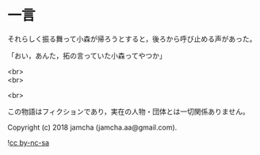 #+OPTIONS: toc:nil
#+OPTIONS: \n:t

* 一言

  それらしく振る舞って小森が帰ろうとすると，後ろから呼び止める声があった。

  「おい，あんた，拓の言っていた小森ってやつか」

  <br>
  <br>

  <br>

  この物語はフィクションであり，実在の人物・団体とは一切関係ありません。

  Copyright (c) 2018 jamcha (jamcha.aa@gmail.com).

  ![[https://i.creativecommons.org/l/by-nc-sa/4.0/88x31.png][cc by-nc-sa]]
